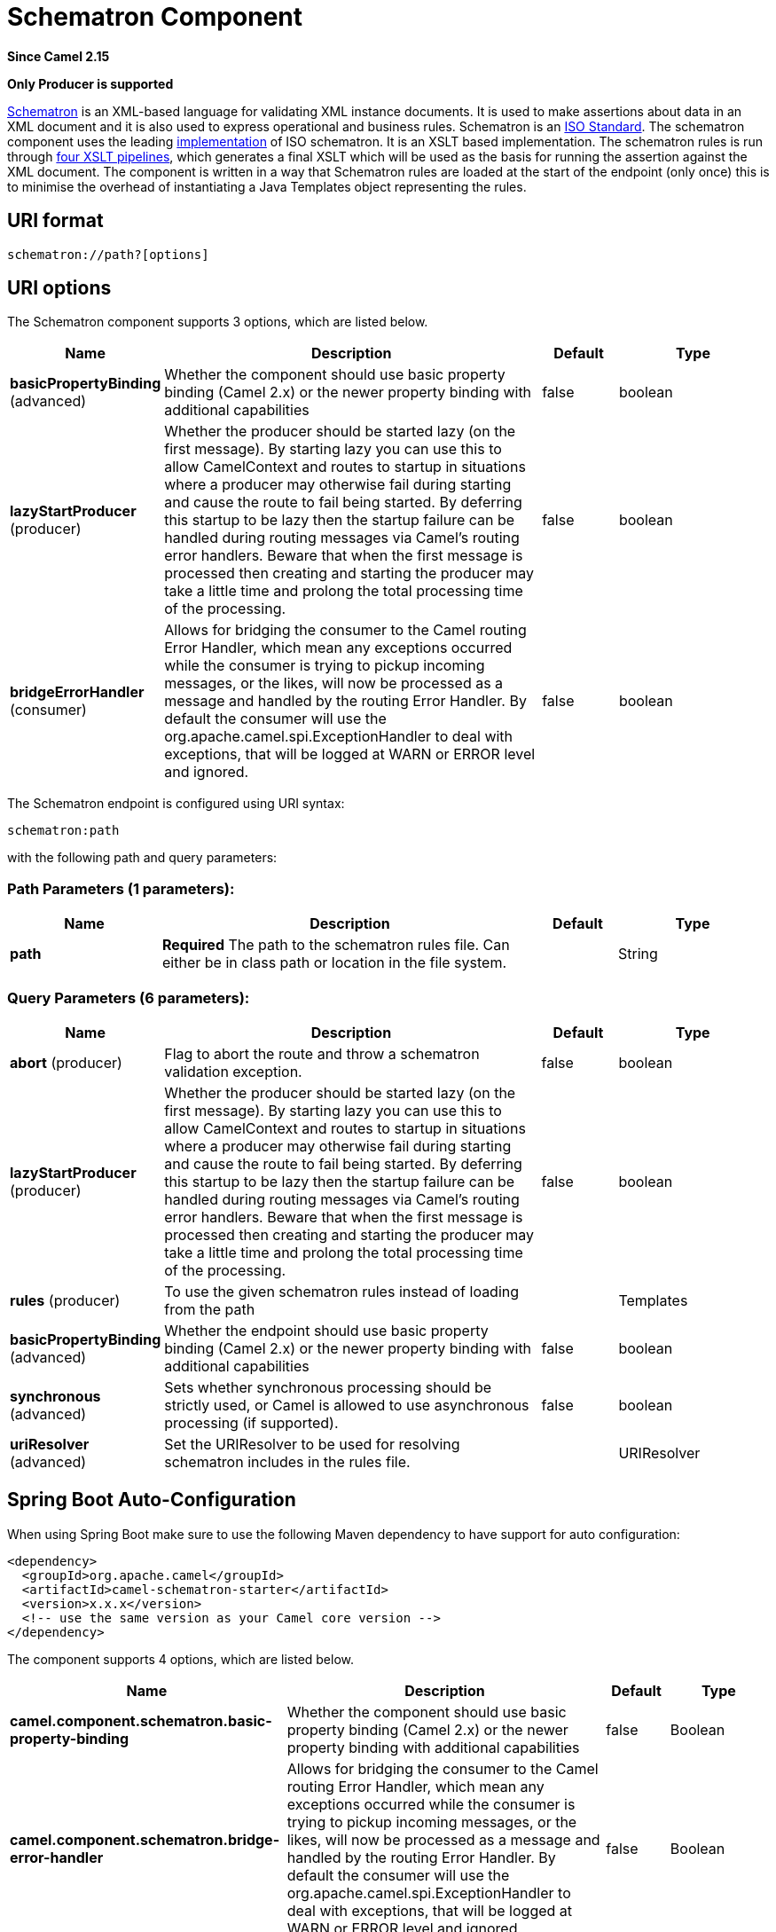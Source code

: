 [[schematron-component]]
= Schematron Component
:page-source: components/camel-schematron/src/main/docs/schematron-component.adoc

*Since Camel 2.15*

// HEADER START
*Only Producer is supported*
// HEADER END

http://www.schematron.com/index.html[Schematron] is an XML-based
language for validating XML instance documents. It is used to make
assertions about data in an XML document and it is also used to express
operational and business rules. Schematron is
an http://standards.iso.org/ittf/PubliclyAvailableStandards/index.html[ISO
Standard]. The schematron component uses the leading
http://www.schematron.com/implementation.html[implementation] of ISO
schematron. It is an XSLT based implementation. The schematron rules is
run through http://www.schematron.com/implementation.html[four XSLT
pipelines], which generates a final XSLT which will be used as the basis
for running the assertion against the XML document. The component is
written in a way that Schematron rules are loaded at the start of the
endpoint (only once) this is to minimise the overhead of instantiating a
Java Templates object representing the rules.

== URI format

[source,java]
---------------------------
schematron://path?[options]
---------------------------

== URI options


// component options: START
The Schematron component supports 3 options, which are listed below.



[width="100%",cols="2,5,^1,2",options="header"]
|===
| Name | Description | Default | Type
| *basicPropertyBinding* (advanced) | Whether the component should use basic property binding (Camel 2.x) or the newer property binding with additional capabilities | false | boolean
| *lazyStartProducer* (producer) | Whether the producer should be started lazy (on the first message). By starting lazy you can use this to allow CamelContext and routes to startup in situations where a producer may otherwise fail during starting and cause the route to fail being started. By deferring this startup to be lazy then the startup failure can be handled during routing messages via Camel's routing error handlers. Beware that when the first message is processed then creating and starting the producer may take a little time and prolong the total processing time of the processing. | false | boolean
| *bridgeErrorHandler* (consumer) | Allows for bridging the consumer to the Camel routing Error Handler, which mean any exceptions occurred while the consumer is trying to pickup incoming messages, or the likes, will now be processed as a message and handled by the routing Error Handler. By default the consumer will use the org.apache.camel.spi.ExceptionHandler to deal with exceptions, that will be logged at WARN or ERROR level and ignored. | false | boolean
|===
// component options: END





// endpoint options: START
The Schematron endpoint is configured using URI syntax:

----
schematron:path
----

with the following path and query parameters:

=== Path Parameters (1 parameters):


[width="100%",cols="2,5,^1,2",options="header"]
|===
| Name | Description | Default | Type
| *path* | *Required* The path to the schematron rules file. Can either be in class path or location in the file system. |  | String
|===


=== Query Parameters (6 parameters):


[width="100%",cols="2,5,^1,2",options="header"]
|===
| Name | Description | Default | Type
| *abort* (producer) | Flag to abort the route and throw a schematron validation exception. | false | boolean
| *lazyStartProducer* (producer) | Whether the producer should be started lazy (on the first message). By starting lazy you can use this to allow CamelContext and routes to startup in situations where a producer may otherwise fail during starting and cause the route to fail being started. By deferring this startup to be lazy then the startup failure can be handled during routing messages via Camel's routing error handlers. Beware that when the first message is processed then creating and starting the producer may take a little time and prolong the total processing time of the processing. | false | boolean
| *rules* (producer) | To use the given schematron rules instead of loading from the path |  | Templates
| *basicPropertyBinding* (advanced) | Whether the endpoint should use basic property binding (Camel 2.x) or the newer property binding with additional capabilities | false | boolean
| *synchronous* (advanced) | Sets whether synchronous processing should be strictly used, or Camel is allowed to use asynchronous processing (if supported). | false | boolean
| *uriResolver* (advanced) | Set the URIResolver to be used for resolving schematron includes in the rules file. |  | URIResolver
|===
// endpoint options: END
// spring-boot-auto-configure options: START
== Spring Boot Auto-Configuration

When using Spring Boot make sure to use the following Maven dependency to have support for auto configuration:

[source,xml]
----
<dependency>
  <groupId>org.apache.camel</groupId>
  <artifactId>camel-schematron-starter</artifactId>
  <version>x.x.x</version>
  <!-- use the same version as your Camel core version -->
</dependency>
----


The component supports 4 options, which are listed below.



[width="100%",cols="2,5,^1,2",options="header"]
|===
| Name | Description | Default | Type
| *camel.component.schematron.basic-property-binding* | Whether the component should use basic property binding (Camel 2.x) or the newer property binding with additional capabilities | false | Boolean
| *camel.component.schematron.bridge-error-handler* | Allows for bridging the consumer to the Camel routing Error Handler, which mean any exceptions occurred while the consumer is trying to pickup incoming messages, or the likes, will now be processed as a message and handled by the routing Error Handler. By default the consumer will use the org.apache.camel.spi.ExceptionHandler to deal with exceptions, that will be logged at WARN or ERROR level and ignored. | false | Boolean
| *camel.component.schematron.enabled* | Enable schematron component | true | Boolean
| *camel.component.schematron.lazy-start-producer* | Whether the producer should be started lazy (on the first message). By starting lazy you can use this to allow CamelContext and routes to startup in situations where a producer may otherwise fail during starting and cause the route to fail being started. By deferring this startup to be lazy then the startup failure can be handled during routing messages via Camel's routing error handlers. Beware that when the first message is processed then creating and starting the producer may take a little time and prolong the total processing time of the processing. | false | Boolean
|===
// spring-boot-auto-configure options: END





== Headers

[width="100%",cols="10%,10%,10%,70%",options="header",]
|=======================================================================
|Name |Description |Type |In/Out

|CamelSchematronValidationStatus |The schematron validation status: SUCCESS / FAILED |String |IN

|CamelSchematronValidationReport |The schematrion report body in XML format. See an example below |String |IN
|=======================================================================

== URI and path syntax

The following example shows how to invoke the schematron processor in
Java DSL. The schematron rules file is sourced from the class path:

[source,java]
----------------------------------------------------------------------------
from("direct:start").to("schematron://sch/schematron.sch").to("mock:result")
----------------------------------------------------------------------------

 

The following example shows how to invoke the schematron processor in
XML DSL. The schematrion rules file is sourced from the file system:

[source,xml]
-----------------------------------------------------------------------------------------------
<route>
   <from uri="direct:start" />
   <to uri="schematron:///usr/local/sch/schematron.sch" />
   <log message="Schematron validation status: ${in.header.CamelSchematronValidationStatus}" />
   <choice>
      <when>
         <simple>${in.header.CamelSchematronValidationStatus} == 'SUCCESS'</simple>
         <to uri="mock:success" />
      </when>
      <otherwise>
         <log message="Failed schematron validation" />
         <setBody>
            <header>CamelSchematronValidationReport</header>
         </setBody>
         <to uri="mock:failure" />
      </otherwise>
   </choice>
</route>
-----------------------------------------------------------------------------------------------

TIP: *Where to store schematron rules?*
Schematron rules can change with business requirement, as such it is
recommended to store these rules somewhere in file system. When the
schematron component endpoint is started, the rules are compiled into
XSLT as a  Java Templates Object. This is done only once to minimise the
overhead of instantiating Java Templates object, which can be an
expensive operation for large set of rules and given that the process
goes through four pipelines
of http://www.schematron.com/implementation.html[XSLT transformations].
So if you happen to store the rules in the file system, in the event of
an update, all you need is to restart the route or the component. No
harm in storing these rules in the class path though, but you will have
to build and deploy the component to pick up the changes.

== Schematron rules and report samples

Here is an example of schematron rules

[source,xml]
--------------------------------------------------------------------
<?xml version="1.0" encoding="UTF-8"?>
<schema xmlns="http://purl.oclc.org/dsdl/schematron">
   <title>Check Sections 12/07</title>
   <pattern id="section-check">
      <rule context="section">
         <assert test="title">This section has no title</assert>
         <assert test="para">This section has no paragraphs</assert>
      </rule>
   </pattern>
</schema>
--------------------------------------------------------------------

Here is an example of schematron report:

[source,xml]
------------------------------------------------------------------------
<?xml version="1.0" encoding="UTF-8"?>
<svrl:schematron-output xmlns:svrl="http://purl.oclc.org/dsdl/svrl"
 xmlns:iso="http://purl.oclc.org/dsdl/schematron"
 xmlns:saxon="http://saxon.sf.net/"
 xmlns:schold="http://www.ascc.net/xml/schematron"
 xmlns:xhtml="http://www.w3.org/1999/xhtml"
 xmlns:xs="http://www.w3.org/2001/XMLSchema"
 xmlns:xsd="http://www.w3.org/2001/XMLSchema" schemaVersion="" title="">
   
   <svrl:active-pattern document="" />
   <svrl:fired-rule context="chapter" />
   <svrl:failed-assert test="title" location="/doc[1]/chapter[1]">
      <svrl:text>A chapter should have a title</svrl:text>
   </svrl:failed-assert>
   <svrl:fired-rule context="chapter" />
   <svrl:failed-assert test="title" location="/doc[1]/chapter[2]">
      <svrl:text>A chapter should have a title</svrl:text>
   </svrl:failed-assert>
   <svrl:fired-rule context="chapter" />
</svrl:schematron-output>
------------------------------------------------------------------------

TIP: *Useful Links and resources*
* http://www.mulberrytech.com/papers/schematron-Philly.pdf[Introduction
to Schematron] by Mulleberry technologies. An excellent document in PDF
to get you started on Schematron.
* http://www.schematron.com[Schematron official site]. This contains
links to other resources
